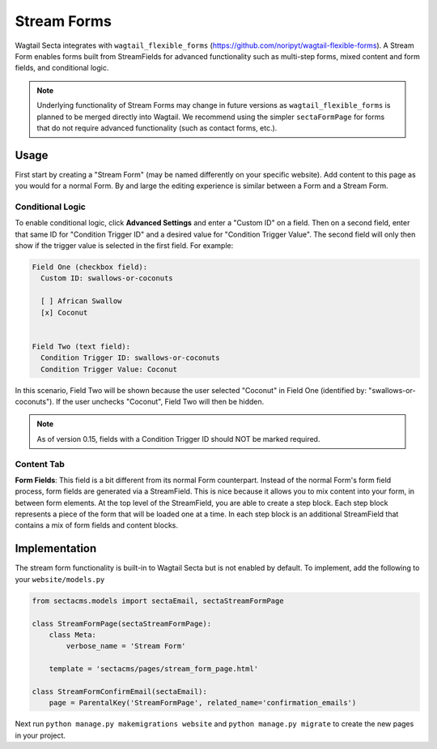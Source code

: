 Stream Forms
============

Wagtail Secta integrates with ``wagtail_flexible_forms`` (https://github.com/noripyt/wagtail-flexible-forms).
A Stream Form enables forms built from StreamFields for advanced functionality such as multi-step forms,
mixed content and form fields, and conditional logic.

.. note::
    Underlying functionality of Stream Forms may change in future versions as ``wagtail_flexible_forms``
    is planned to be merged directly into Wagtail. We recommend using the simpler ``sectaFormPage``
    for forms that do not require advanced functionality (such as contact forms, etc.).


Usage
-----

First start by creating a "Stream Form" (may be named differently on your specific website).
Add content to this page as you would for a normal Form. By and large the editing experience
is similar between a Form and a Stream Form.


Conditional Logic
~~~~~~~~~~~~~~~~~

To enable conditional logic, click **Advanced Settings** and enter a "Custom ID" on a field.
Then on a second field, enter that same ID for "Condition Trigger ID" and a desired value for
"Condition Trigger Value". The second field will only then show if the trigger value is selected
in the first field. For example:

.. code-block:: text

    Field One (checkbox field):
      Custom ID: swallows-or-coconuts

      [ ] African Swallow
      [x] Coconut


    Field Two (text field):
      Condition Trigger ID: swallows-or-coconuts
      Condition Trigger Value: Coconut

In this scenario, Field Two will be shown because the user selected "Coconut" in Field One
(identified by: "swallows-or-coconuts"). If the user unchecks "Coconut", Field Two will
then be hidden.

.. note::
    As of version 0.15, fields with a Condition Trigger ID should NOT be marked required.


Content Tab
~~~~~~~~~~~

**Form Fields**: This field is a bit different from its normal Form counterpart.
Instead of the normal Form's form field process, form fields are generated via a StreamField.
This is nice because it allows you to mix content into your form, in between form elements.
At the top level of the StreamField, you are able to create a step block. Each step block represents
a piece of the form that will be loaded one at a time. In each step block is an additional
StreamField that contains a mix of form fields and content blocks.


Implementation
--------------

The stream form functionality is built-in to Wagtail Secta but is not enabled by default.
To implement, add the following to your ``website/models.py``

.. code-block:: python

    from sectacms.models import sectaEmail, sectaStreamFormPage

    class StreamFormPage(sectaStreamFormPage):
        class Meta:
            verbose_name = 'Stream Form'

        template = 'sectacms/pages/stream_form_page.html'

    class StreamFormConfirmEmail(sectaEmail):
        page = ParentalKey('StreamFormPage', related_name='confirmation_emails')


Next run ``python manage.py makemigrations website`` and ``python manage.py migrate`` to create
the new pages in your project.
